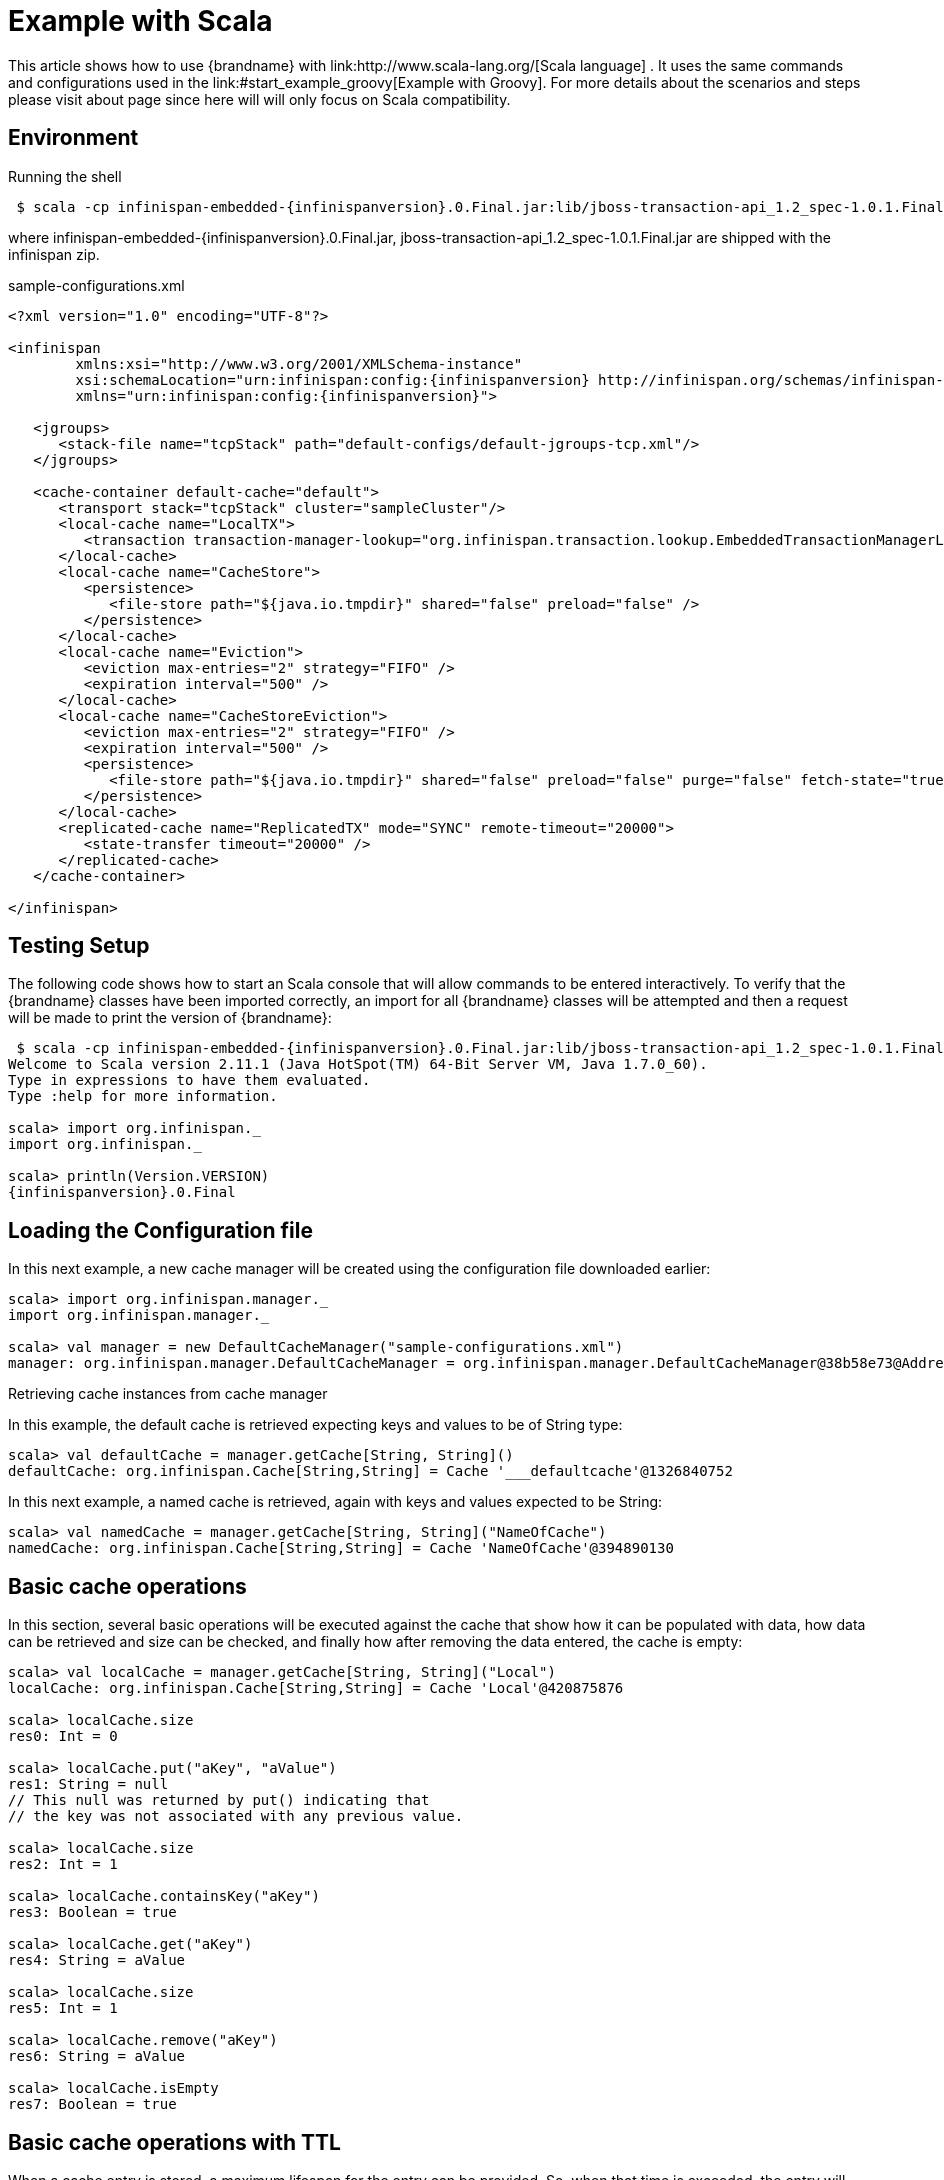 [[start_example_scala]]
=  Example with Scala
This article shows how to use {brandname} with link:http://www.scala-lang.org/[Scala language] . It uses the same commands and configurations used in the link:#start_example_groovy[Example with Groovy]. For more details about the scenarios and steps please visit about page since here will will only focus on Scala compatibility.

== Environment
Running the shell

[subs="attributes"]
----
 $ scala -cp infinispan-embedded-{infinispanversion}.0.Final.jar:lib/jboss-transaction-api_1.2_spec-1.0.1.Final.jar:sample-configurations.xml
----

where infinispan-embedded-{infinispanversion}.0.Final.jar, jboss-transaction-api_1.2_spec-1.0.1.Final.jar are shipped with the infinispan zip.

.sample-configurations.xml
[source,xml,subs=attributes+]
----
<?xml version="1.0" encoding="UTF-8"?>

<infinispan
        xmlns:xsi="http://www.w3.org/2001/XMLSchema-instance"
        xsi:schemaLocation="urn:infinispan:config:{infinispanversion} http://infinispan.org/schemas/infinispan-config-{infinispanversion}.xsd"
        xmlns="urn:infinispan:config:{infinispanversion}">

   <jgroups>
      <stack-file name="tcpStack" path="default-configs/default-jgroups-tcp.xml"/>
   </jgroups>

   <cache-container default-cache="default">
      <transport stack="tcpStack" cluster="sampleCluster"/>
      <local-cache name="LocalTX">
         <transaction transaction-manager-lookup="org.infinispan.transaction.lookup.EmbeddedTransactionManagerLookup" />
      </local-cache>
      <local-cache name="CacheStore">
         <persistence>
            <file-store path="${java.io.tmpdir}" shared="false" preload="false" />
         </persistence>
      </local-cache>
      <local-cache name="Eviction">
         <eviction max-entries="2" strategy="FIFO" />
         <expiration interval="500" />
      </local-cache>
      <local-cache name="CacheStoreEviction">
         <eviction max-entries="2" strategy="FIFO" />
         <expiration interval="500" />
         <persistence>
            <file-store path="${java.io.tmpdir}" shared="false" preload="false" purge="false" fetch-state="true" />
         </persistence>
      </local-cache>
      <replicated-cache name="ReplicatedTX" mode="SYNC" remote-timeout="20000">
         <state-transfer timeout="20000" />
      </replicated-cache>
   </cache-container>

</infinispan>
----


== Testing Setup
The following code shows how to start an Scala console that will allow commands to be entered interactively. To verify that the {brandname} classes have been imported correctly, an import for all {brandname} classes will be attempted and then a request will be made to print the version of {brandname}:

[subs="attributes"]
----
 $ scala -cp infinispan-embedded-{infinispanversion}.0.Final.jar:lib/jboss-transaction-api_1.2_spec-1.0.1.Final.jar:sample-configuration.xml
Welcome to Scala version 2.11.1 (Java HotSpot(TM) 64-Bit Server VM, Java 1.7.0_60).
Type in expressions to have them evaluated.
Type :help for more information.

scala> import org.infinispan._
import org.infinispan._

scala> println(Version.VERSION)
{infinispanversion}.0.Final


----

== Loading the Configuration file

In this next example, a new cache manager will be created using the configuration file downloaded earlier:


----
scala> import org.infinispan.manager._                                  
import org.infinispan.manager._

scala> val manager = new DefaultCacheManager("sample-configurations.xml")
manager: org.infinispan.manager.DefaultCacheManager = org.infinispan.manager.DefaultCacheManager@38b58e73@Address:null

----

Retrieving cache instances from cache manager

In this example, the default cache is retrieved expecting keys and values to be of String type:


----
scala> val defaultCache = manager.getCache[String, String]()
defaultCache: org.infinispan.Cache[String,String] = Cache '___defaultcache'@1326840752

----

In this next example, a named cache is retrieved, again with keys and values expected to be String:


----
scala> val namedCache = manager.getCache[String, String]("NameOfCache")
namedCache: org.infinispan.Cache[String,String] = Cache 'NameOfCache'@394890130
----


== Basic cache operations

In this section, several basic operations will be executed against the cache that show how it can be populated with data, how data can be retrieved and size can be checked, and finally how after removing the data entered, the cache is empty:


----
scala> val localCache = manager.getCache[String, String]("Local")
localCache: org.infinispan.Cache[String,String] = Cache 'Local'@420875876

scala> localCache.size
res0: Int = 0

scala> localCache.put("aKey", "aValue")
res1: String = null
// This null was returned by put() indicating that
// the key was not associated with any previous value.

scala> localCache.size
res2: Int = 1

scala> localCache.containsKey("aKey")
res3: Boolean = true

scala> localCache.get("aKey")
res4: String = aValue

scala> localCache.size
res5: Int = 1

scala> localCache.remove("aKey")
res6: String = aValue

scala> localCache.isEmpty
res7: Boolean = true
----

== Basic cache operations with TTL

When a cache entry is stored, a maximum lifespan for the entry can be provided. So, when that time is exceeded, the entry will dissapear from the cache:


----
scala> localCache.put("bKey", "bValue")
res8: String = null

scala> import java.util.concurrent.TimeUnit
import java.util.concurrent.TimeUnit

scala> localCache.put("timedKey", "timedValue", 1000, TimeUnit.MILLISECONDS)
res9: String = null

scala> localCache.size
res10: Int = 2

scala> localCache.get("timedKey")
res11: String = null

scala> localCache.size
res12: Int = 1
----

== Cache restarts

When caches are local and not configured with a persistent store, restarting them means that the data is gone. To avoid this issue you can either configure caches to be clustered so that if one cache dissapears, the data is not completely gone, or configure the cache with a persistent cache store. The latter option will be explained later on.


----
scala> localCache.size
res13: Int = 1

scala> localCache.stop

scala> localCache.start

scala> localCache.size
res16: Int = 0
----

== Transactional cache operations

{brandname} caches can be operated within a transaction, in such way that operations can be grouped in order to be executed atomically. The key thing to understand about transactions is that within the transactions changes are visible, but to other non-transactional operations, or other transactions, these are not visible until the transaction is committed. The following example shows how within a transaction an entry can be stored but outside the transaction, this modification is not yet visible, and that once the transaction is committed, the modification is visible to all:


----
scala> import javax.transaction.TransactionManager
import javax.transaction.TransactionManager

scala> val localTxCache = manager.getCache[String, String]("LocalTX")
localTxCache: org.infinispan.Cache[String,String] = Cache 'LocalTX'@955386212

scala> val tm = localTxCache.getAdvancedCache().getTransactionManager()
tm: javax.transaction.TransactionManager = org.infinispan.transaction.tm.EmbeddedTransactionManager@81ee8c1

scala> tm.begin

scala> localTxCache.put("key1", "value1")
res1: String = null

scala> localTxCache.size
res2: Int = 1

scala> val tx = tm.suspend
res3: javax.transaction.Transaction = EmbeddedTransaction{xid=DummyXid{id=1}, status=0}

scala> localTxCache.size
res4: Int = 0

scala> localTxCache.get("key1")
res5: String = null

scala> tm.resume(tx)

scala> localTxCache.size()
res7: Int = 1

scala> localTxCache get "key1"
res8: String = value1

scala> tm.commit

scala> localTxCache.size
res10: Int = 1

scala> localTxCache get "key1"
res11: String = value1

----

Note how this example shows a very interesting characteristic of the Scala console. Every operation's return value is stored in a temporary variable which can be referenced at a later stage, even if the user forgets to assign the result of a operation when the code was executed.

== Persistent stored backed Cache operations

When a cache is backed by a persistent store, restarting the cache does not lead to data being lost. Upon restart, the cache can retrieve in lazy or prefetched fashion cache entries stored in the backend persistent store:


----
scala> val cacheWithStore = manager.getCache[String, String]("CacheStore")
cacheWithStore: org.infinispan.Cache[String,String] = Cache 'CacheStore'@2054925789

scala> cacheWithStore.put("storedKey", "storedValue")
res21: String = null

scala> localCache.put("storedKey", "storedValue")
res22: String = null

scala> cacheWithStore.stop

scala> localCache.stop

scala> cacheWithStore.start

scala> localCache.start

scala> localCache.get("storedKey")
res27: String = null

scala> cacheWithStore.size
res28: Int = 1

scala> cacheWithStore.get("storedKey")
res29: String = storedValue

----

== Operating against a size bounded cache

{brandname} caches can be configured with a max number of entries, so if this is exceeded certain cache entries are evicted from in-memory cache. Which cache entries get evicted is dependant on the eviction algorithm chosen. In this particular example, FIFO algorithm has been configured, so when a cache entry needs to be evicted, those stored first will go first:


----
scala> val evictionCache = manager.getCache[String, String]("Eviction")
evictionCache: org.infinispan.Cache[String,String] = Cache 'Eviction'@882725548

scala> evictionCache.put("key1", "value1")
res30: String = null

scala> evictionCache.put("key2", "value2")
res31: String = null

scala> evictionCache.put("key3", "value3")
res32: String = null

scala> evictionCache.size()
res33: Int = 2

scala> evictionCache.get("key3")
res34: String = value3

scala> evictionCache.get("key2")
res35: String = value2

scala> evictionCache.get("key1")
res36: String = null
----

== Size bounded caches with persistent store

When caches configured with eviction are configured with a persistent store as well, when the cache exceeds certain size, apart from removing the corresponding cache entries from memory, these entries are stored in the persistent store. So, if they're requested by cache operations, these are retrieved from the cache store:


----
scala> val cacheStoreEvictionCache = manager.getCache[String, String]("CacheStoreEviction")
cacheStoreEvictionCache: org.infinispan.Cache[String,String] = Cache 'CacheStoreEviction'@367917752

scala> cacheStoreEvictionCache.put("cs1", "value1")
res37: String = null

scala> cacheStoreEvictionCache.put("cs2", "value2")
res38: String = null

scala> cacheStoreEvictionCache.put("cs3", "value3")
res39: String = null

scala> cacheStoreEvictionCache.size()
res40: Int = 2

scala> cacheStoreEvictionCache.get("cs3")
res41: String = value3

scala> cacheStoreEvictionCache.get("cs2")
res42: String = value2

scala> cacheStoreEvictionCache.get("cs1")
res43: String = value1

----
